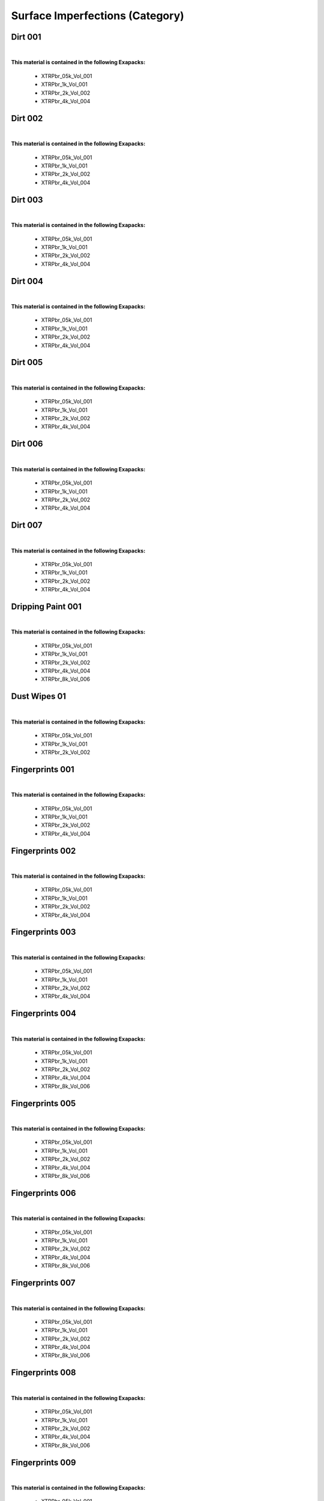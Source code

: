 Surface Imperfections (Category)
--------------------------------

Dirt 001
********

.. image:: ../_static/_images/material_list/surface_imperfections/dirt_001/dirt_001.webp
    :width: 30%
    :align: center
    :alt: Dirt 001


|

**This material is contained in the following Exapacks:**

    - XTRPbr_05k_Vol_001
    - XTRPbr_1k_Vol_001
    - XTRPbr_2k_Vol_002
    - XTRPbr_4k_Vol_004

Dirt 002
********

.. image:: ../_static/_images/material_list/surface_imperfections/dirt_002/dirt_002.webp
    :width: 30%
    :align: center
    :alt: Dirt 002


|

**This material is contained in the following Exapacks:**

    - XTRPbr_05k_Vol_001
    - XTRPbr_1k_Vol_001
    - XTRPbr_2k_Vol_002
    - XTRPbr_4k_Vol_004

Dirt 003
********

.. image:: ../_static/_images/material_list/surface_imperfections/dirt_003/dirt_003.webp
    :width: 30%
    :align: center
    :alt: Dirt 003


|

**This material is contained in the following Exapacks:**

    - XTRPbr_05k_Vol_001
    - XTRPbr_1k_Vol_001
    - XTRPbr_2k_Vol_002
    - XTRPbr_4k_Vol_004

Dirt 004
********

.. image:: ../_static/_images/material_list/surface_imperfections/dirt_004/dirt_004.webp
    :width: 30%
    :align: center
    :alt: Dirt 004


|

**This material is contained in the following Exapacks:**

    - XTRPbr_05k_Vol_001
    - XTRPbr_1k_Vol_001
    - XTRPbr_2k_Vol_002
    - XTRPbr_4k_Vol_004

Dirt 005
********

.. image:: ../_static/_images/material_list/surface_imperfections/dirt_005/dirt_005.webp
    :width: 30%
    :align: center
    :alt: Dirt 005


|

**This material is contained in the following Exapacks:**

    - XTRPbr_05k_Vol_001
    - XTRPbr_1k_Vol_001
    - XTRPbr_2k_Vol_002
    - XTRPbr_4k_Vol_004

Dirt 006
********

.. image:: ../_static/_images/material_list/surface_imperfections/dirt_006/dirt_006.webp
    :width: 30%
    :align: center
    :alt: Dirt 006


|

**This material is contained in the following Exapacks:**

    - XTRPbr_05k_Vol_001
    - XTRPbr_1k_Vol_001
    - XTRPbr_2k_Vol_002
    - XTRPbr_4k_Vol_004

Dirt 007
********

.. image:: ../_static/_images/material_list/surface_imperfections/dirt_007/dirt_007.webp
    :width: 30%
    :align: center
    :alt: Dirt 007


|

**This material is contained in the following Exapacks:**

    - XTRPbr_05k_Vol_001
    - XTRPbr_1k_Vol_001
    - XTRPbr_2k_Vol_002
    - XTRPbr_4k_Vol_004

Dripping Paint 001
******************

.. image:: ../_static/_images/material_list/surface_imperfections/dripping_paint_001/dripping_paint_001.webp
    :width: 30%
    :align: center
    :alt: Dripping Paint 001


|

**This material is contained in the following Exapacks:**

    - XTRPbr_05k_Vol_001
    - XTRPbr_1k_Vol_001
    - XTRPbr_2k_Vol_002
    - XTRPbr_4k_Vol_004
    - XTRPbr_8k_Vol_006

Dust Wipes 01
*************

.. image:: ../_static/_images/material_list/surface_imperfections/dust_wipes_01/dust_wipes_01.webp
    :width: 30%
    :align: center
    :alt: Dust Wipes 01


|

**This material is contained in the following Exapacks:**

    - XTRPbr_05k_Vol_001
    - XTRPbr_1k_Vol_001
    - XTRPbr_2k_Vol_002

Fingerprints 001
****************

.. image:: ../_static/_images/material_list/surface_imperfections/fingerprints_001/fingerprints_001.webp
    :width: 30%
    :align: center
    :alt: Fingerprints 001


|

**This material is contained in the following Exapacks:**

    - XTRPbr_05k_Vol_001
    - XTRPbr_1k_Vol_001
    - XTRPbr_2k_Vol_002
    - XTRPbr_4k_Vol_004

Fingerprints 002
****************

.. image:: ../_static/_images/material_list/surface_imperfections/fingerprints_002/fingerprints_002.webp
    :width: 30%
    :align: center
    :alt: Fingerprints 002


|

**This material is contained in the following Exapacks:**

    - XTRPbr_05k_Vol_001
    - XTRPbr_1k_Vol_001
    - XTRPbr_2k_Vol_002
    - XTRPbr_4k_Vol_004

Fingerprints 003
****************

.. image:: ../_static/_images/material_list/surface_imperfections/fingerprints_003/fingerprints_003.webp
    :width: 30%
    :align: center
    :alt: Fingerprints 003


|

**This material is contained in the following Exapacks:**

    - XTRPbr_05k_Vol_001
    - XTRPbr_1k_Vol_001
    - XTRPbr_2k_Vol_002
    - XTRPbr_4k_Vol_004

Fingerprints 004
****************

.. image:: ../_static/_images/material_list/surface_imperfections/fingerprints_004/fingerprints_004.webp
    :width: 30%
    :align: center
    :alt: Fingerprints 004


|

**This material is contained in the following Exapacks:**

    - XTRPbr_05k_Vol_001
    - XTRPbr_1k_Vol_001
    - XTRPbr_2k_Vol_002
    - XTRPbr_4k_Vol_004
    - XTRPbr_8k_Vol_006

Fingerprints 005
****************

.. image:: ../_static/_images/material_list/surface_imperfections/fingerprints_005/fingerprints_005.webp
    :width: 30%
    :align: center
    :alt: Fingerprints 005


|

**This material is contained in the following Exapacks:**

    - XTRPbr_05k_Vol_001
    - XTRPbr_1k_Vol_001
    - XTRPbr_2k_Vol_002
    - XTRPbr_4k_Vol_004
    - XTRPbr_8k_Vol_006

Fingerprints 006
****************

.. image:: ../_static/_images/material_list/surface_imperfections/fingerprints_006/fingerprints_006.webp
    :width: 30%
    :align: center
    :alt: Fingerprints 006


|

**This material is contained in the following Exapacks:**

    - XTRPbr_05k_Vol_001
    - XTRPbr_1k_Vol_001
    - XTRPbr_2k_Vol_002
    - XTRPbr_4k_Vol_004
    - XTRPbr_8k_Vol_006

Fingerprints 007
****************

.. image:: ../_static/_images/material_list/surface_imperfections/fingerprints_007/fingerprints_007.webp
    :width: 30%
    :align: center
    :alt: Fingerprints 007


|

**This material is contained in the following Exapacks:**

    - XTRPbr_05k_Vol_001
    - XTRPbr_1k_Vol_001
    - XTRPbr_2k_Vol_002
    - XTRPbr_4k_Vol_004
    - XTRPbr_8k_Vol_006

Fingerprints 008
****************

.. image:: ../_static/_images/material_list/surface_imperfections/fingerprints_008/fingerprints_008.webp
    :width: 30%
    :align: center
    :alt: Fingerprints 008


|

**This material is contained in the following Exapacks:**

    - XTRPbr_05k_Vol_001
    - XTRPbr_1k_Vol_001
    - XTRPbr_2k_Vol_002
    - XTRPbr_4k_Vol_004
    - XTRPbr_8k_Vol_006

Fingerprints 009
****************

.. image:: ../_static/_images/material_list/surface_imperfections/fingerprints_009/fingerprints_009.webp
    :width: 30%
    :align: center
    :alt: Fingerprints 009


|

**This material is contained in the following Exapacks:**

    - XTRPbr_05k_Vol_001
    - XTRPbr_1k_Vol_001
    - XTRPbr_2k_Vol_002

Fingerprints 010
****************

.. image:: ../_static/_images/material_list/surface_imperfections/fingerprints_010/fingerprints_010.webp
    :width: 30%
    :align: center
    :alt: Fingerprints 010


|

**This material is contained in the following Exapacks:**

    - XTRPbr_05k_Vol_001
    - XTRPbr_1k_Vol_001
    - XTRPbr_2k_Vol_002

Fingerprints 011
****************

.. image:: ../_static/_images/material_list/surface_imperfections/fingerprints_011/fingerprints_011.webp
    :width: 30%
    :align: center
    :alt: Fingerprints 011


|

**This material is contained in the following Exapacks:**

    - XTRPbr_05k_Vol_001
    - XTRPbr_1k_Vol_001
    - XTRPbr_2k_Vol_002

Fingerprints 012
****************

.. image:: ../_static/_images/material_list/surface_imperfections/fingerprints_012/fingerprints_012.webp
    :width: 30%
    :align: center
    :alt: Fingerprints 012


|

**This material is contained in the following Exapacks:**

    - XTRPbr_05k_Vol_001
    - XTRPbr_1k_Vol_001
    - XTRPbr_2k_Vol_002

Fingerprints 013
****************

.. image:: ../_static/_images/material_list/surface_imperfections/fingerprints_013/fingerprints_013.webp
    :width: 30%
    :align: center
    :alt: Fingerprints 013


|

**This material is contained in the following Exapacks:**

    - XTRPbr_05k_Vol_001
    - XTRPbr_1k_Vol_001
    - XTRPbr_2k_Vol_002

Fingerprints 014
****************

.. image:: ../_static/_images/material_list/surface_imperfections/fingerprints_014/fingerprints_014.webp
    :width: 30%
    :align: center
    :alt: Fingerprints 014


|

**This material is contained in the following Exapacks:**

    - XTRPbr_05k_Vol_001
    - XTRPbr_1k_Vol_001
    - XTRPbr_2k_Vol_002

Fingerprints 015
****************

.. image:: ../_static/_images/material_list/surface_imperfections/fingerprints_015/fingerprints_015.webp
    :width: 30%
    :align: center
    :alt: Fingerprints 015


|

**This material is contained in the following Exapacks:**

    - XTRPbr_05k_Vol_001
    - XTRPbr_1k_Vol_001
    - XTRPbr_2k_Vol_002

Footsteps 001
*************

.. image:: ../_static/_images/material_list/surface_imperfections/footsteps_001/footsteps_001.webp
    :width: 30%
    :align: center
    :alt: Footsteps 001


|

**This material is contained in the following Exapacks:**

    - XTRPbr_05k_Vol_001
    - XTRPbr_1k_Vol_001
    - XTRPbr_2k_Vol_002
    - XTRPbr_4k_Vol_004
    - XTRPbr_8k_Vol_006

Handprint 001
*************

.. image:: ../_static/_images/material_list/surface_imperfections/handprint_001/handprint_001.webp
    :width: 30%
    :align: center
    :alt: Handprint 001


|

**This material is contained in the following Exapacks:**

    - XTRPbr_05k_Vol_001
    - XTRPbr_1k_Vol_001
    - XTRPbr_2k_Vol_002

Handprint 002
*************

.. image:: ../_static/_images/material_list/surface_imperfections/handprint_002/handprint_002.webp
    :width: 30%
    :align: center
    :alt: Handprint 002


|

**This material is contained in the following Exapacks:**

    - XTRPbr_05k_Vol_001
    - XTRPbr_1k_Vol_001
    - XTRPbr_2k_Vol_002
    - XTRPbr_4k_Vol_004

Imperfections 001
*****************

.. image:: ../_static/_images/material_list/surface_imperfections/imperfections_001/imperfections_001.webp
    :width: 30%
    :align: center
    :alt: Imperfections 001


|

**This material is contained in the following Exapacks:**

    - XTRPbr_05k_Vol_001
    - XTRPbr_1k_Vol_001
    - XTRPbr_2k_Vol_002
    - XTRPbr_4k_Vol_004

Imperfections 002
*****************

.. image:: ../_static/_images/material_list/surface_imperfections/imperfections_002/imperfections_002.webp
    :width: 30%
    :align: center
    :alt: Imperfections 002


|

**This material is contained in the following Exapacks:**

    - XTRPbr_05k_Vol_001
    - XTRPbr_1k_Vol_001
    - XTRPbr_2k_Vol_002
    - XTRPbr_4k_Vol_004

Imperfections 003
*****************

.. image:: ../_static/_images/material_list/surface_imperfections/imperfections_003/imperfections_003.webp
    :width: 30%
    :align: center
    :alt: Imperfections 003


|

**This material is contained in the following Exapacks:**

    - XTRPbr_05k_Vol_001
    - XTRPbr_1k_Vol_001
    - XTRPbr_2k_Vol_002
    - XTRPbr_4k_Vol_004

Imperfections 004
*****************

.. image:: ../_static/_images/material_list/surface_imperfections/imperfections_004/imperfections_004.webp
    :width: 30%
    :align: center
    :alt: Imperfections 004


|

**This material is contained in the following Exapacks:**

    - XTRPbr_05k_Vol_001
    - XTRPbr_1k_Vol_001
    - XTRPbr_2k_Vol_002
    - XTRPbr_4k_Vol_004

Imperfections 005
*****************

.. image:: ../_static/_images/material_list/surface_imperfections/imperfections_005/imperfections_005.webp
    :width: 30%
    :align: center
    :alt: Imperfections 005


|

**This material is contained in the following Exapacks:**

    - XTRPbr_05k_Vol_001
    - XTRPbr_1k_Vol_001
    - XTRPbr_2k_Vol_002
    - XTRPbr_4k_Vol_004

Imperfections 006
*****************

.. image:: ../_static/_images/material_list/surface_imperfections/imperfections_006/imperfections_006.webp
    :width: 30%
    :align: center
    :alt: Imperfections 006


|

**This material is contained in the following Exapacks:**

    - XTRPbr_05k_Vol_001
    - XTRPbr_1k_Vol_001
    - XTRPbr_2k_Vol_002
    - XTRPbr_4k_Vol_004

Imperfections 007
*****************

.. image:: ../_static/_images/material_list/surface_imperfections/imperfections_007/imperfections_007.webp
    :width: 30%
    :align: center
    :alt: Imperfections 007


|

**This material is contained in the following Exapacks:**

    - XTRPbr_05k_Vol_001
    - XTRPbr_1k_Vol_001
    - XTRPbr_2k_Vol_002
    - XTRPbr_4k_Vol_004

Imperfections 008
*****************

.. image:: ../_static/_images/material_list/surface_imperfections/imperfections_008/imperfections_008.webp
    :width: 30%
    :align: center
    :alt: Imperfections 008


|

**This material is contained in the following Exapacks:**

    - XTRPbr_05k_Vol_001
    - XTRPbr_1k_Vol_001
    - XTRPbr_2k_Vol_002
    - XTRPbr_4k_Vol_004

Imperfections 009
*****************

.. image:: ../_static/_images/material_list/surface_imperfections/imperfections_009/imperfections_009.webp
    :width: 30%
    :align: center
    :alt: Imperfections 009


|

**This material is contained in the following Exapacks:**

    - XTRPbr_05k_Vol_001
    - XTRPbr_1k_Vol_001
    - XTRPbr_2k_Vol_002
    - XTRPbr_4k_Vol_004

Imperfections 010
*****************

.. image:: ../_static/_images/material_list/surface_imperfections/imperfections_010/imperfections_010.webp
    :width: 30%
    :align: center
    :alt: Imperfections 010


|

**This material is contained in the following Exapacks:**

    - XTRPbr_05k_Vol_001
    - XTRPbr_1k_Vol_001
    - XTRPbr_2k_Vol_002
    - XTRPbr_4k_Vol_004

Liquid Stains 001
*****************

.. image:: ../_static/_images/material_list/surface_imperfections/liquid_stains_001/liquid_stains_001.webp
    :width: 30%
    :align: center
    :alt: Liquid Stains 001


|

**This material is contained in the following Exapacks:**

    - XTRPbr_05k_Vol_001
    - XTRPbr_1k_Vol_001
    - XTRPbr_2k_Vol_002
    - XTRPbr_4k_Vol_004

Liquid Stains 002
*****************

.. image:: ../_static/_images/material_list/surface_imperfections/liquid_stains_002/liquid_stains_002.webp
    :width: 30%
    :align: center
    :alt: Liquid Stains 002


|

**This material is contained in the following Exapacks:**

    - XTRPbr_05k_Vol_001
    - XTRPbr_1k_Vol_001
    - XTRPbr_2k_Vol_002
    - XTRPbr_4k_Vol_004

Liquid Stains 003
*****************

.. image:: ../_static/_images/material_list/surface_imperfections/liquid_stains_003/liquid_stains_003.webp
    :width: 30%
    :align: center
    :alt: Liquid Stains 003


|

**This material is contained in the following Exapacks:**

    - XTRPbr_05k_Vol_001
    - XTRPbr_1k_Vol_001
    - XTRPbr_2k_Vol_002
    - XTRPbr_4k_Vol_004

Round Stains 001
****************

.. image:: ../_static/_images/material_list/surface_imperfections/round_stains_001/round_stains_001.webp
    :width: 30%
    :align: center
    :alt: Round Stains 001


|

**This material is contained in the following Exapacks:**

    - XTRPbr_05k_Vol_001
    - XTRPbr_1k_Vol_001
    - XTRPbr_2k_Vol_002
    - XTRPbr_4k_Vol_004
    - XTRPbr_8k_Vol_006

Round Stains 002
****************

.. image:: ../_static/_images/material_list/surface_imperfections/round_stains_002/round_stains_002.webp
    :width: 30%
    :align: center
    :alt: Round Stains 002


|

**This material is contained in the following Exapacks:**

    - XTRPbr_05k_Vol_001
    - XTRPbr_1k_Vol_001
    - XTRPbr_2k_Vol_002
    - XTRPbr_4k_Vol_004
    - XTRPbr_8k_Vol_006

Round Stains 003
****************

.. image:: ../_static/_images/material_list/surface_imperfections/round_stains_003/round_stains_003.webp
    :width: 30%
    :align: center
    :alt: Round Stains 003


|

**This material is contained in the following Exapacks:**

    - XTRPbr_05k_Vol_001
    - XTRPbr_1k_Vol_001
    - XTRPbr_2k_Vol_002
    - XTRPbr_4k_Vol_004
    - XTRPbr_8k_Vol_006

Scratches 001
*************

.. image:: ../_static/_images/material_list/surface_imperfections/scratches_001/scratches_001.webp
    :width: 30%
    :align: center
    :alt: Scratches 001


|

**This material is contained in the following Exapacks:**

    - XTRPbr_05k_Vol_001
    - XTRPbr_1k_Vol_001
    - XTRPbr_2k_Vol_002
    - XTRPbr_4k_Vol_004

Scratches 002
*************

.. image:: ../_static/_images/material_list/surface_imperfections/scratches_002/scratches_002.webp
    :width: 30%
    :align: center
    :alt: Scratches 002


|

**This material is contained in the following Exapacks:**

    - XTRPbr_05k_Vol_001
    - XTRPbr_1k_Vol_001
    - XTRPbr_2k_Vol_002
    - XTRPbr_4k_Vol_004

Scratches 003
*************

.. image:: ../_static/_images/material_list/surface_imperfections/scratches_003/scratches_003.webp
    :width: 30%
    :align: center
    :alt: Scratches 003


|

**This material is contained in the following Exapacks:**

    - XTRPbr_05k_Vol_001
    - XTRPbr_1k_Vol_001
    - XTRPbr_2k_Vol_002
    - XTRPbr_4k_Vol_004

Scratches 004
*************

.. image:: ../_static/_images/material_list/surface_imperfections/scratches_004/scratches_004.webp
    :width: 30%
    :align: center
    :alt: Scratches 004


|

**This material is contained in the following Exapacks:**

    - XTRPbr_05k_Vol_001
    - XTRPbr_1k_Vol_001
    - XTRPbr_2k_Vol_002
    - XTRPbr_4k_Vol_004

Scratches 005
*************

.. image:: ../_static/_images/material_list/surface_imperfections/scratches_005/scratches_005.webp
    :width: 30%
    :align: center
    :alt: Scratches 005


|

**This material is contained in the following Exapacks:**

    - XTRPbr_05k_Vol_001
    - XTRPbr_1k_Vol_001
    - XTRPbr_2k_Vol_002
    - XTRPbr_4k_Vol_004

Scratches 006
*************

.. image:: ../_static/_images/material_list/surface_imperfections/scratches_006/scratches_006.webp
    :width: 30%
    :align: center
    :alt: Scratches 006


|

**This material is contained in the following Exapacks:**

    - XTRPbr_05k_Vol_001
    - XTRPbr_1k_Vol_001
    - XTRPbr_2k_Vol_002
    - XTRPbr_4k_Vol_004

Scratches 007
*************

.. image:: ../_static/_images/material_list/surface_imperfections/scratches_007/scratches_007.webp
    :width: 30%
    :align: center
    :alt: Scratches 007


|

**This material is contained in the following Exapacks:**

    - XTRPbr_05k_Vol_001
    - XTRPbr_1k_Vol_001
    - XTRPbr_2k_Vol_002
    - XTRPbr_4k_Vol_004

Smear 001
*********

.. image:: ../_static/_images/material_list/surface_imperfections/smear_001/smear_001.webp
    :width: 30%
    :align: center
    :alt: Smear 001


|

**This material is contained in the following Exapacks:**

    - XTRPbr_05k_Vol_001
    - XTRPbr_1k_Vol_001
    - XTRPbr_2k_Vol_002
    - XTRPbr_4k_Vol_004
    - XTRPbr_8k_Vol_006

Smear 002
*********

.. image:: ../_static/_images/material_list/surface_imperfections/smear_002/smear_002.webp
    :width: 30%
    :align: center
    :alt: Smear 002


|

**This material is contained in the following Exapacks:**

    - XTRPbr_05k_Vol_001
    - XTRPbr_1k_Vol_001
    - XTRPbr_2k_Vol_002
    - XTRPbr_4k_Vol_004
    - XTRPbr_8k_Vol_006

Smear 003
*********

.. image:: ../_static/_images/material_list/surface_imperfections/smear_003/smear_003.webp
    :width: 30%
    :align: center
    :alt: Smear 003


|

**This material is contained in the following Exapacks:**

    - XTRPbr_05k_Vol_001
    - XTRPbr_1k_Vol_001
    - XTRPbr_2k_Vol_002
    - XTRPbr_4k_Vol_004

Smear 004
*********

.. image:: ../_static/_images/material_list/surface_imperfections/smear_004/smear_004.webp
    :width: 30%
    :align: center
    :alt: Smear 004


|

**This material is contained in the following Exapacks:**

    - XTRPbr_05k_Vol_001
    - XTRPbr_1k_Vol_001
    - XTRPbr_2k_Vol_002
    - XTRPbr_4k_Vol_004
    - XTRPbr_8k_Vol_006

Smear 005
*********

.. image:: ../_static/_images/material_list/surface_imperfections/smear_005/smear_005.webp
    :width: 30%
    :align: center
    :alt: Smear 005


|

**This material is contained in the following Exapacks:**

    - XTRPbr_05k_Vol_001
    - XTRPbr_1k_Vol_001
    - XTRPbr_2k_Vol_002
    - XTRPbr_4k_Vol_004
    - XTRPbr_8k_Vol_006

Smear 006
*********

.. image:: ../_static/_images/material_list/surface_imperfections/smear_006/smear_006.webp
    :width: 30%
    :align: center
    :alt: Smear 006


|

**This material is contained in the following Exapacks:**

    - XTRPbr_05k_Vol_001
    - XTRPbr_1k_Vol_001
    - XTRPbr_2k_Vol_002
    - XTRPbr_4k_Vol_004
    - XTRPbr_8k_Vol_006

Smear 007
*********

.. image:: ../_static/_images/material_list/surface_imperfections/smear_007/smear_007.webp
    :width: 30%
    :align: center
    :alt: Smear 007


|

**This material is contained in the following Exapacks:**

    - XTRPbr_05k_Vol_001
    - XTRPbr_1k_Vol_001
    - XTRPbr_2k_Vol_002
    - XTRPbr_4k_Vol_004

Water Droplets 001
******************

.. image:: ../_static/_images/material_list/surface_imperfections/water_droplets_001/water_droplets_001.webp
    :width: 30%
    :align: center
    :alt: Water Droplets 001


|

**This material is contained in the following Exapacks:**

    - XTRPbr_05k_Vol_001
    - XTRPbr_1k_Vol_001
    - XTRPbr_2k_Vol_002
    - XTRPbr_4k_Vol_004

Water Droplets 002
******************

.. image:: ../_static/_images/material_list/surface_imperfections/water_droplets_002/water_droplets_002.webp
    :width: 30%
    :align: center
    :alt: Water Droplets 002


|

**This material is contained in the following Exapacks:**

    - XTRPbr_05k_Vol_001
    - XTRPbr_1k_Vol_001
    - XTRPbr_2k_Vol_002
    - XTRPbr_4k_Vol_004

Water Droplets 003
******************

.. image:: ../_static/_images/material_list/surface_imperfections/water_droplets_003/water_droplets_003.webp
    :width: 30%
    :align: center
    :alt: Water Droplets 003


|

**This material is contained in the following Exapacks:**

    - XTRPbr_05k_Vol_001
    - XTRPbr_1k_Vol_001
    - XTRPbr_2k_Vol_002
    - XTRPbr_4k_Vol_004

